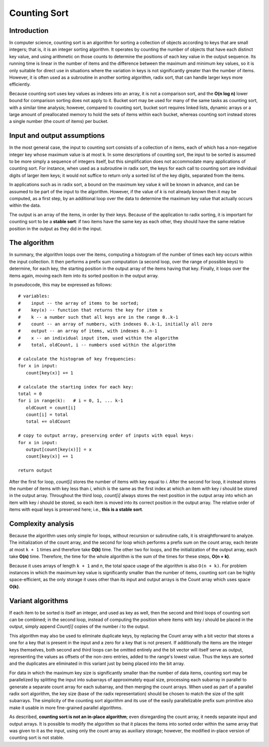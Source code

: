 *************
Counting Sort
*************

Introduction
============

In computer science, counting sort is an algorithm 
for sorting a collection of objects according to keys 
that are small integers; that is, it is an integer 
sorting algorithm. It operates by counting the number 
of objects that have each distinct key value, and using 
arithmetic on those counts to determine the positions 
of each key value in the output sequence. Its running 
time is linear in the number of items and the difference 
between the maximum and minimum key values, so it is only 
suitable for direct use in situations where the variation 
in keys is not significantly greater than the number of items. 
However, it is often used as a subroutine in another sorting 
algorithm, radix sort, that can handle larger keys more efficiently.

Because counting sort uses key values as indexes into an array, 
it is not a comparison sort, and the **O(n log n)** lower bound 
for comparison sorting does not apply to it. Bucket sort may be 
used for many of the same tasks as counting sort, with a similar 
time analysis; however, compared to counting sort, bucket sort 
requires linked lists, dynamic arrays or a large amount of 
preallocated memory to hold the sets of items within each bucket, 
whereas counting sort instead stores a single number (the count of 
items) per bucket.


Input and output assumptions
============================

In the most general case, the input to counting sort consists of a collection
of *n* items, each of which has a non-negative integer key whose maximum value
is at most k. In some descriptions of counting sort, the input to be sorted is 
assumed to be more simply a sequence of integers itself, but this simplification 
does not accommodate many applications of counting sort. For instance, when used 
as a subroutine in radix sort, the keys for each call to counting sort are individual 
digits of larger item keys; it would not suffice to return only a sorted list of the 
key digits, separated from the items.

In applications such as in radix sort, a bound on the maximum key value *k* will be 
known in advance, and can be assumed to be part of the input to the algorithm. 
However, if the value of *k* is not already known then it may be computed, 
as a first step, by an additional loop over the data to determine the maximum 
key value that actually occurs within the data.

The output is an array of the items, in order by their keys. Because of the application 
to radix sorting, it is important for counting sort to be a **stable sort**: if two 
items have the same key as each other, they should have the same relative position 
in the output as they did in the input.


The algorithm
=============

In summary, the algorithm loops over the items, computing a histogram of the number 
of times each key occurs within the input collection. It then performs a prefix sum 
computation (a second loop, over the range of possible keys) to determine, for each 
key, the starting position in the output array of the items having that key. Finally, 
it loops over the items again, moving each item into its sorted position in the 
output array.

In pseudocode, this may be expressed as follows::

   # variables:
   #    input -- the array of items to be sorted; 
   #    key(x) -- function that returns the key for item x
   #    k -- a number such that all keys are in the range 0..k-1
   #    count -- an array of numbers, with indexes 0..k-1, initially all zero
   #    output -- an array of items, with indexes 0..n-1
   #    x -- an individual input item, used within the algorithm
   #    total, oldCount, i -- numbers used within the algorithm
   
   # calculate the histogram of key frequencies:
   for x in input:
      count[key(x)] += 1
   
   # calculate the starting index for each key:
   total = 0
   for i in range(k):   # i = 0, 1, ... k-1
      oldCount = count[i]
      count[i] = total
      total += oldCount
   
   # copy to output array, preserving order of inputs with equal keys:
   for x in input:
      output[count[key(x)]] = x
      count[key(x)] += 1
   
   return output

After the first for loop, *count[i]* stores the number of items with key equal to *i*. 
After the second for loop, it instead stores the number of items with key less than *i*, 
which is the same as the first index at which an item with key *i* should be stored in 
the output array. Throughout the third loop, *count[i]* always stores the next position 
in the output array into which an item with key *i* should be stored, so each item is 
moved into its correct position in the output array. The relative order of items with 
equal keys is preserved here; i.e., **this is a stable sort**.


Complexity analysis
===================

Because the algorithm uses only simple for loops, without recursion or subroutine calls, 
it is straightforward to analyze. The initialization of the count array, and the second 
for loop which performs a prefix sum on the count array, each iterate at most ``k + 1`` 
times and therefore take **O(k)** time. The other two for loops, and the initialization 
of the output array, each take **O(n)** time. Therefore, the time for the whole algorithm 
is the sum of the times for these steps, **O(n + k)**.

Because it uses arrays of length ``k + 1`` and *n*, the total space usage of the algorithm 
is also ``O(n + k)``. For problem instances in which the maximum key value is significantly 
smaller than the number of items, counting sort can be highly space-efficient, as the only 
storage it uses other than its input and output arrays is the Count array which uses space **O(k)**.


Variant algorithms
==================

If each item to be sorted is itself an integer, and used as key as well, then the second 
and third loops of counting sort can be combined; in the second loop, instead of computing 
the position where items with key *i* should be placed in the output, simply append *Count[i]* 
copies of the number *i* to the output.

This algorithm may also be used to eliminate duplicate keys, by replacing the Count array 
with a bit vector that stores a one for a key that is present in the input and a zero for 
a key that is not present. If additionally the items are the integer keys themselves, 
both second and third loops can be omitted entirely and the bit vector will itself serve 
as output, representing the values as offsets of the non-zero entries, added to the range's 
lowest value. Thus the keys are sorted and the duplicates are eliminated in this variant 
just by being placed into the bit array.

For data in which the maximum key size is significantly smaller than the number of data items, 
counting sort may be parallelized by splitting the input into subarrays of approximately equal 
size, processing each subarray in parallel to generate a separate count array for each subarray, 
and then merging the count arrays. When used as part of a parallel radix sort algorithm, the key 
size (base of the radix representation) should be chosen to match the size of the split subarrays.
The simplicity of the counting sort algorithm and its use of the easily parallelizable prefix sum 
primitive also make it usable in more fine-grained parallel algorithms.

As described, **counting sort is not an in-place algorithm**; even disregarding the count array, 
it needs separate input and output arrays. It is possible to modify the algorithm so that it places 
the items into sorted order within the same array that was given to it as the input, using only the 
count array as auxiliary storage; however, the modified in-place version of counting sort is not stable.

